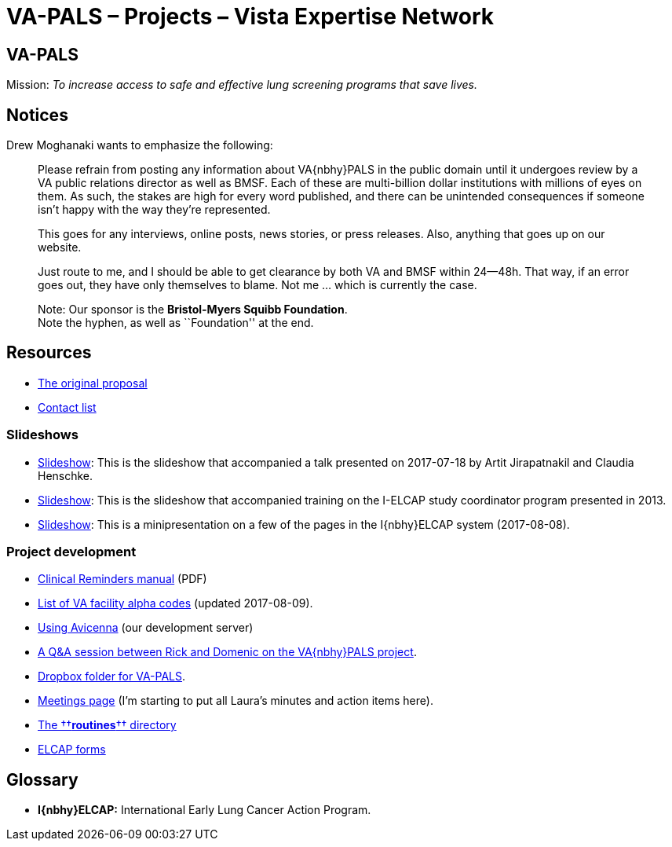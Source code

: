 :doctitle:    VA-PALS – Projects – Vista Expertise Network
:mastimg:     aboutvista
:mastcaption: Vista consultants
:mastdesc:    Real-time patient information means real care

== VA-PALS

Mission: __To increase access to safe and effective lung screening programs
that save lives.__

== Notices

Drew Moghanaki wants to emphasize the following:

[quote]
_______________________________________________________________________________
Please refrain from posting any information about VA{nbhy}PALS in the public
domain until it undergoes review by a VA public relations director as well as
BMSF. Each of these are multi-billion dollar institutions with millions of eyes
on them. As such, the stakes are high for every word published, and there can
be unintended consequences if someone isn't happy with the way they're
represented.

This goes for any interviews, online posts, news stories, or press releases.
Also, anything that goes up on our website.

Just route to me, and I should be able to get clearance by both VA and BMSF
within 24--48h. That way, if an error goes out, they have only themselves to
blame. Not me ... which is currently the case.

Note: Our sponsor is the **Bristol-Myers Squibb Foundation**. +
Note the hyphen, as well as ``Foundation'' at the end.
_______________________________________________________________________________

== Resources

[options="compact"]
* link:docs/bmsf-proposal-2017/[The original proposal]
* link:docs/contacts.html[Contact list]

=== Slideshows

[options="compact"]
* link:docs/ch-aj-talk-2017-07-18/[Slideshow]: This is the slideshow that
  accompanied a talk presented on 2017-07-18 by Artit Jirapatnakil and
  Claudia Henschke.
* link:docs/sec-1-sc-training-2013-updated/[Slideshow]: This is the slideshow that
  accompanied training on the I-ELCAP study coordinator program presented in
  2013.
* link:docs/login-page-mini-presentation/[Slideshow]: This is a minipresentation on
  a few of the pages in the I{nbhy}ELCAP system (2017-08-08).

=== Project development

[options="compact"]
* https://www.va.gov/vdl/documents/Clinical/CPRS-Clinical_Reminders/pxrm_2_6_um.pdf[Clinical Reminders manual] (PDF)
* link:docs/va-facility-alpha-codes.html[List of VA facility alpha codes] (updated 2017-08-09).
* link:docs/using-avicenna.html[Using Avicenna] (our development server)
* link:docs/rick-and-domenic-q-and-a.html[A Q&A session between Rick and Domenic on the VA{nbhy}PALS project].
* https://www.dropbox.com/l/scl/AACw0eaDZrZQQlhbN77ukeNN2sbXlfraAqg[Dropbox folder for VA-PALS].
* link:docs/meetings.html[Meetings page] (I'm starting to put all Laura's minutes and action items here).
* link:routines/[The ††**routines**†† directory]
* link:docs/elcap-forms/[ELCAP forms]

== Glossary

* **I{nbhy}ELCAP:** International Early Lung Cancer Action Program.

